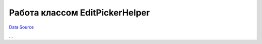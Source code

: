 Работа классом EditPickerHelper
===============================
`Data Source`_

...

.. _Data Source: http://guide.in-portal.org/rus/index.php/K4:%D0%A0%D0%B0%D0%B1%D0%BE%D1%82%D0%B0_%D0%BA%D0%BB%D0%B0%D1%81%D1%81%D0%BE%D0%BC_EditPickerHelper
